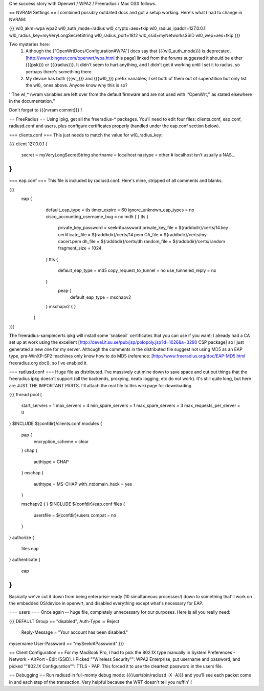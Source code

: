 One success story with Openwrt / WPA2 / Freeradius / Mac OSX follows.

== NVRAM Settings ==
I combined possibly outdated docs and got a setup working. Here's what I had to change in NVRAM:

{{{
wl0_akm=wpa wpa2
wl0_auth_mode=radius
wl0_crypto=aes+tkip
wl0_radius_ipaddr=127.0.0.1
wl0_radius_key=myVeryLongSecretString
wl0_radius_port=1812
wl0_ssid=myNetworksSSID
wl0_wep=aes+tkip
}}}

Two mysteries here:
 1. Although the ["OpenWrtDocs/Configuration#WPA"] docs say that {{{wl0_auth_mode}}} is deprecated, [http://www.bingner.com/openwrt/wpa.html this page] linked from the forums suggested it should be either {{{psk}}} or {{{radius}}}.  It didn't seem to hurt anything, and I didn't get it working until I set it to radius, so perhaps there's something there.
 2. My device has both {{{wl_}}} and {{{wl0_}}} prefix variables; I set both of them out of superstition but only list the wl0_ ones above.  Anyone know why this is so?

''The wl_* nvram variables are left over from the default firmware and are not used with ''OpenWrt,'' as stated elsewhere in the documentation.''

Don't forget to {{{nvram commit}}} !

== FreeRadius ==
Using ipkg, get all the freeradius-* packages. You'll need to edit four files: clients.conf, eap.conf, radiusd.conf and users, plus configure certificates properly (handled under the eap.conf section below).

=== clients.conf ===
This just needs to match the value for wl0_radius_key:

{{{
client 127.0.0.1 {
        secret          = myVeryLongSecretString
        shortname       = localhost
        nastype     = other     # localhost isn't usually a NAS...
}
}}}

=== eap.conf ===
This file is included by radiusd.conf. Here's mine, stripped of all comments and blanks.

{{{
       eap {
                default_eap_type = tls
                timer_expire     = 60
                ignore_unknown_eap_types = no
                cisco_accounting_username_bug = no
                md5 {
                }
                tls {
                        private_key_password = seekritpassword
                        private_key_file = ${raddbdir}/certs/14.key
                        certificate_file = ${raddbdir}/certs/14.pem
                        CA_file = ${raddbdir}/certs/my-cacert.pem
                        dh_file = ${raddbdir}/certs/dh
                        random_file = ${raddbdir}/certs/random
                        fragment_size = 1024
                }
                ttls {
                        default_eap_type = md5
                        copy_request_to_tunnel = no
                        use_tunneled_reply = no

                }
                 peap {
                        default_eap_type = mschapv2
                }
                mschapv2 {
                }

        }
}}}

The freeradius-samplecerts ipkg will install some 'snakeoil' certificates that you can use if you want; I already had a CA set up at work using the excellent [http://devel.it.su.se/pub/jsp/polopoly.jsp?d=1026&a=3290 CSP package] so I just generated a new one for my server. Although the comments in the distributed file suggest not using MD5 as an EAP type, pre-WinXP-SP2 machines only know how to do MD5 (reference: [http://www.freeradius.org/doc/EAP-MD5.html freeradius.org doc]), so I've enabled it.

=== radiusd.conf ===
Huge file as distributed. I've massively cut mine down to save space and cut out things that the freeradius ipkg doesn't support (all the backends, proxying, neato logging, etc do not work). It's still quite long, but here are JUST THE IMPORTANT PARTS. I'll attach the real file to this wiki page for downloading.

{{{
thread pool {
        start_servers = 1
        max_servers = 4
        min_spare_servers = 1
        max_spare_servers = 3
        max_requests_per_server = 0
}
$INCLUDE  ${confdir}/clients.conf
modules {

        pap {
                encryption_scheme = clear
        }
        chap {
                authtype = CHAP
        }
        mschap {
                authtype = MS-CHAP
                with_ntdomain_hack = yes
        }

        mschapv2 {
        }
        $INCLUDE ${confdir}/eap.conf
        files {
                usersfile = ${confdir}/users
                compat = no
        }
}
authorize {

        files
        eap
}
authenticate {
        eap
}
}}}

Basically we've cut it down from being enterprise-ready (10 simultaneous processes!) down to something that'll work on the embedded OS/device in openwrt, and disabled everything except what's necessary for EAP.

=== users ===
Once again -- huge file, completely unnecessary for our purposes. Here is all you really need:

{{{
DEFAULT Group == "disabled", Auth-Type := Reject
                Reply-Message = "Your account has been disabled."
mysername    User-Password == "mySeekritPassword"
}}}

== Client Configuration ==
For my MacBook Pro, I had to pick the 802.1X type manually in System Preferences - Network - AirPort - Edit (SSID). I Picked ""Wireless Security"": WPA2 Enterprise, put username and password, and picked ""802.1X Configuration"": TTLS - PAP.  This forced it to use the cleartext password in the users file.

== Debugging ==
Run radiusd in full-monty debug mode: {{{/usr/sbin/radiusd -X -A}}} and you'll see each packet come in and each step of the transaction. Very helpful because the WRT doesn't tell you nuffin' !
